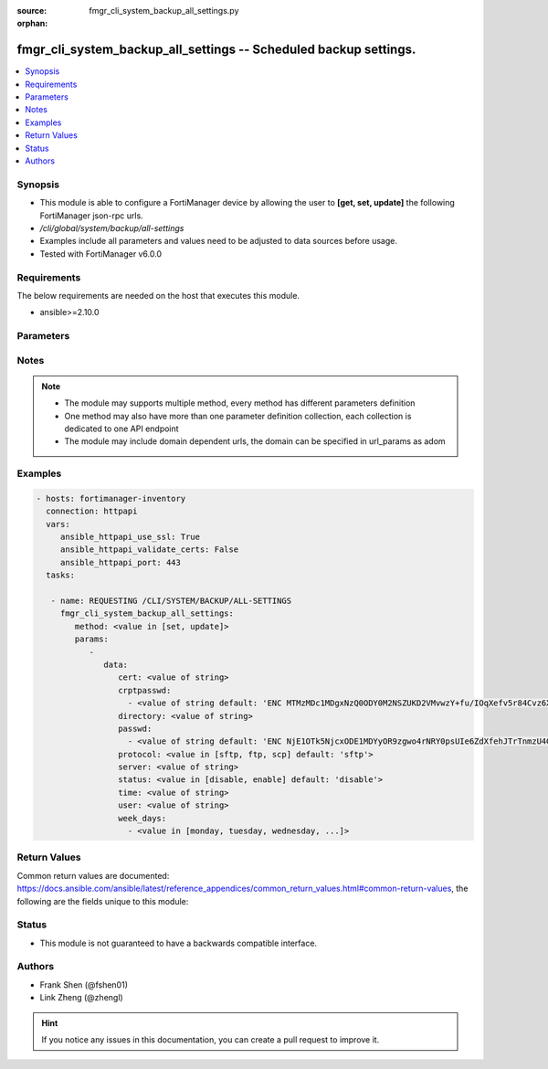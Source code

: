:source: fmgr_cli_system_backup_all_settings.py

:orphan:

.. _fmgr_cli_system_backup_all_settings:

fmgr_cli_system_backup_all_settings -- Scheduled backup settings.
+++++++++++++++++++++++++++++++++++++++++++++++++++++++++++++++++

.. versionadded:: 2.10

.. contents::
   :local:
   :depth: 1


Synopsis
--------

- This module is able to configure a FortiManager device by allowing the user to **[get, set, update]** the following FortiManager json-rpc urls.
- `/cli/global/system/backup/all-settings`
- Examples include all parameters and values need to be adjusted to data sources before usage.
- Tested with FortiManager v6.0.0


Requirements
------------
The below requirements are needed on the host that executes this module.

- ansible>=2.10.0



Parameters
----------

.. raw:: html

 <ul>
 <li><span class="li-head">parameters for method: [get]</span> - Scheduled backup settings.</li>
 <ul class="ul-self">
 </ul>
 <li><span class="li-head">parameters for method: [set, update]</span> - Scheduled backup settings.</li>
 <ul class="ul-self">
 <li><span class="li-head">data</span> - No description for the parameter <span class="li-normal">type: dict</span> <ul class="ul-self">
 <li><span class="li-head">cert</span> - SSH certificate for authentication. <span class="li-normal">type: str</span> </li>
 <li><span class="li-head">crptpasswd</span> - No description for the parameter <span class="li-normal">type: array</span> <ul class="ul-self">
 <li><span class="li-head">{no-name}</span> - No description for the parameter <span class="li-normal">type: str</span>  <span class="li-normal">default: ENC MTMzMDc1MDgxNzQ0ODY0M2NSZUKD2VMvwzY+fu/IOqXefv5r84Cvz6X817vduD08gM1BG0K7muAtsALrSSvZjpqR08ZjShNGdhTR6Y7clcN6rnCh7jFAA9qF9cXracjbMmMkmLh2JuJH35O0EplcfinZKTXky8RCyig4J/DXAtiQpW7l</span> </li>
 </ul>
 <li><span class="li-head">directory</span> - Directory in which file will be stored on backup server. <span class="li-normal">type: str</span> </li>
 <li><span class="li-head">passwd</span> - No description for the parameter <span class="li-normal">type: array</span> <ul class="ul-self">
 <li><span class="li-head">{no-name}</span> - No description for the parameter <span class="li-normal">type: str</span>  <span class="li-normal">default: ENC NjE1OTk5NjcxODE1MDYyOR9zgwo4rNRY0psUIe6ZdXfehJTrTnmzU4GJWXfob8IxqxmLrU/5rQxywxo85lXVAnrjLD1WUkUEls6PMhOwReIaAQVP0y0g8qNzjlHU+Tsm6L13KblsH7G+yJEdMMyVj8MNSwdwJiXw9s94q+hXRCAs4iwJ</span> </li>
 </ul>
 <li><span class="li-head">protocol</span> - Protocol used to backup. <span class="li-normal">type: str</span>  <span class="li-normal">choices: [sftp, ftp, scp]</span>  <span class="li-normal">default: sftp</span> </li>
 <li><span class="li-head">server</span> - Backup server name/IP. <span class="li-normal">type: str</span> </li>
 <li><span class="li-head">status</span> - Enable/disable schedule backup. <span class="li-normal">type: str</span>  <span class="li-normal">choices: [disable, enable]</span>  <span class="li-normal">default: disable</span> </li>
 <li><span class="li-head">time</span> - Time to backup. <span class="li-normal">type: str</span> </li>
 <li><span class="li-head">user</span> - Backup server login user. <span class="li-normal">type: str</span> </li>
 <li><span class="li-head">week_days</span> - No description for the parameter <span class="li-normal">type: array</span> <ul class="ul-self">
 <li><span class="li-head">{no-name}</span> - No description for the parameter <span class="li-normal">type: str</span>  <span class="li-normal">choices: [monday, tuesday, wednesday, thursday, friday, saturday, sunday]</span> </li>
 </ul>
 </ul>
 </ul>
 </ul>






Notes
-----
.. note::

   - The module may supports multiple method, every method has different parameters definition

   - One method may also have more than one parameter definition collection, each collection is dedicated to one API endpoint

   - The module may include domain dependent urls, the domain can be specified in url_params as adom

Examples
--------

.. code-block:: yaml+jinja

 - hosts: fortimanager-inventory
   connection: httpapi
   vars:
      ansible_httpapi_use_ssl: True
      ansible_httpapi_validate_certs: False
      ansible_httpapi_port: 443
   tasks:

    - name: REQUESTING /CLI/SYSTEM/BACKUP/ALL-SETTINGS
      fmgr_cli_system_backup_all_settings:
         method: <value in [set, update]>
         params:
            -
               data:
                  cert: <value of string>
                  crptpasswd:
                    - <value of string default: 'ENC MTMzMDc1MDgxNzQ0ODY0M2NSZUKD2VMvwzY+fu/IOqXefv5r84Cvz6X817vduD08gM1BG0K7...'>
                  directory: <value of string>
                  passwd:
                    - <value of string default: 'ENC NjE1OTk5NjcxODE1MDYyOR9zgwo4rNRY0psUIe6ZdXfehJTrTnmzU4GJWXfob8IxqxmLrU/5...'>
                  protocol: <value in [sftp, ftp, scp] default: 'sftp'>
                  server: <value of string>
                  status: <value in [disable, enable] default: 'disable'>
                  time: <value of string>
                  user: <value of string>
                  week_days:
                    - <value in [monday, tuesday, wednesday, ...]>



Return Values
-------------


Common return values are documented: https://docs.ansible.com/ansible/latest/reference_appendices/common_return_values.html#common-return-values, the following are the fields unique to this module:


.. raw:: html

 <ul>
 <li><span class="li-return"> return values for method: [get]</span> </li>
 <ul class="ul-self">
 <li><span class="li-return">data</span>
 - No description for the parameter <span class="li-normal">type: dict</span> <ul class="ul-self">
 <li> <span class="li-return"> cert </span> - SSH certificate for authentication. <span class="li-normal">type: str</span>  </li>
 <li> <span class="li-return"> crptpasswd </span> - No description for the parameter <span class="li-normal">type: array</span> <ul class="ul-self">
 <li><span class="li-return">{no-name}</span> - No description for the parameter <span class="li-normal">type: str</span>  <span class="li-normal">example: ENC MTMzMDc1MDgxNzQ0ODY0M2NSZUKD2VMvwzY+fu/IOqXefv5r84Cvz6X817vduD08gM1BG0K7muAtsALrSSvZjpqR08ZjShNGdhTR6Y7clcN6rnCh7jFAA9qF9cXracjbMmMkmLh2JuJH35O0EplcfinZKTXky8RCyig4J/DXAtiQpW7l</span>  </li>
 </ul>
 <li> <span class="li-return"> directory </span> - Directory in which file will be stored on backup server. <span class="li-normal">type: str</span>  </li>
 <li> <span class="li-return"> passwd </span> - No description for the parameter <span class="li-normal">type: array</span> <ul class="ul-self">
 <li><span class="li-return">{no-name}</span> - No description for the parameter <span class="li-normal">type: str</span>  <span class="li-normal">example: ENC NjE1OTk5NjcxODE1MDYyOR9zgwo4rNRY0psUIe6ZdXfehJTrTnmzU4GJWXfob8IxqxmLrU/5rQxywxo85lXVAnrjLD1WUkUEls6PMhOwReIaAQVP0y0g8qNzjlHU+Tsm6L13KblsH7G+yJEdMMyVj8MNSwdwJiXw9s94q+hXRCAs4iwJ</span>  </li>
 </ul>
 <li> <span class="li-return"> protocol </span> - Protocol used to backup. <span class="li-normal">type: str</span>  <span class="li-normal">example: sftp</span>  </li>
 <li> <span class="li-return"> server </span> - Backup server name/IP. <span class="li-normal">type: str</span>  </li>
 <li> <span class="li-return"> status </span> - Enable/disable schedule backup. <span class="li-normal">type: str</span>  <span class="li-normal">example: disable</span>  </li>
 <li> <span class="li-return"> time </span> - Time to backup. <span class="li-normal">type: str</span>  </li>
 <li> <span class="li-return"> user </span> - Backup server login user. <span class="li-normal">type: str</span>  </li>
 <li> <span class="li-return"> week_days </span> - No description for the parameter <span class="li-normal">type: array</span> <ul class="ul-self">
 <li><span class="li-return">{no-name}</span> - No description for the parameter <span class="li-normal">type: str</span>  </li>
 </ul>
 </ul>
 <li><span class="li-return">status</span>
 - No description for the parameter <span class="li-normal">type: dict</span> <ul class="ul-self">
 <li> <span class="li-return"> code </span> - No description for the parameter <span class="li-normal">type: int</span>  </li>
 <li> <span class="li-return"> message </span> - No description for the parameter <span class="li-normal">type: str</span>  </li>
 </ul>
 <li><span class="li-return">url</span>
 - No description for the parameter <span class="li-normal">type: str</span>  <span class="li-normal">example: /cli/global/system/backup/all-settings</span>  </li>
 </ul>
 <li><span class="li-return"> return values for method: [set, update]</span> </li>
 <ul class="ul-self">
 <li><span class="li-return">status</span>
 - No description for the parameter <span class="li-normal">type: dict</span> <ul class="ul-self">
 <li> <span class="li-return"> code </span> - No description for the parameter <span class="li-normal">type: int</span>  </li>
 <li> <span class="li-return"> message </span> - No description for the parameter <span class="li-normal">type: str</span>  </li>
 </ul>
 <li><span class="li-return">url</span>
 - No description for the parameter <span class="li-normal">type: str</span>  <span class="li-normal">example: /cli/global/system/backup/all-settings</span>  </li>
 </ul>
 </ul>





Status
------

- This module is not guaranteed to have a backwards compatible interface.


Authors
-------

- Frank Shen (@fshen01)
- Link Zheng (@zhengl)


.. hint::

    If you notice any issues in this documentation, you can create a pull request to improve it.



